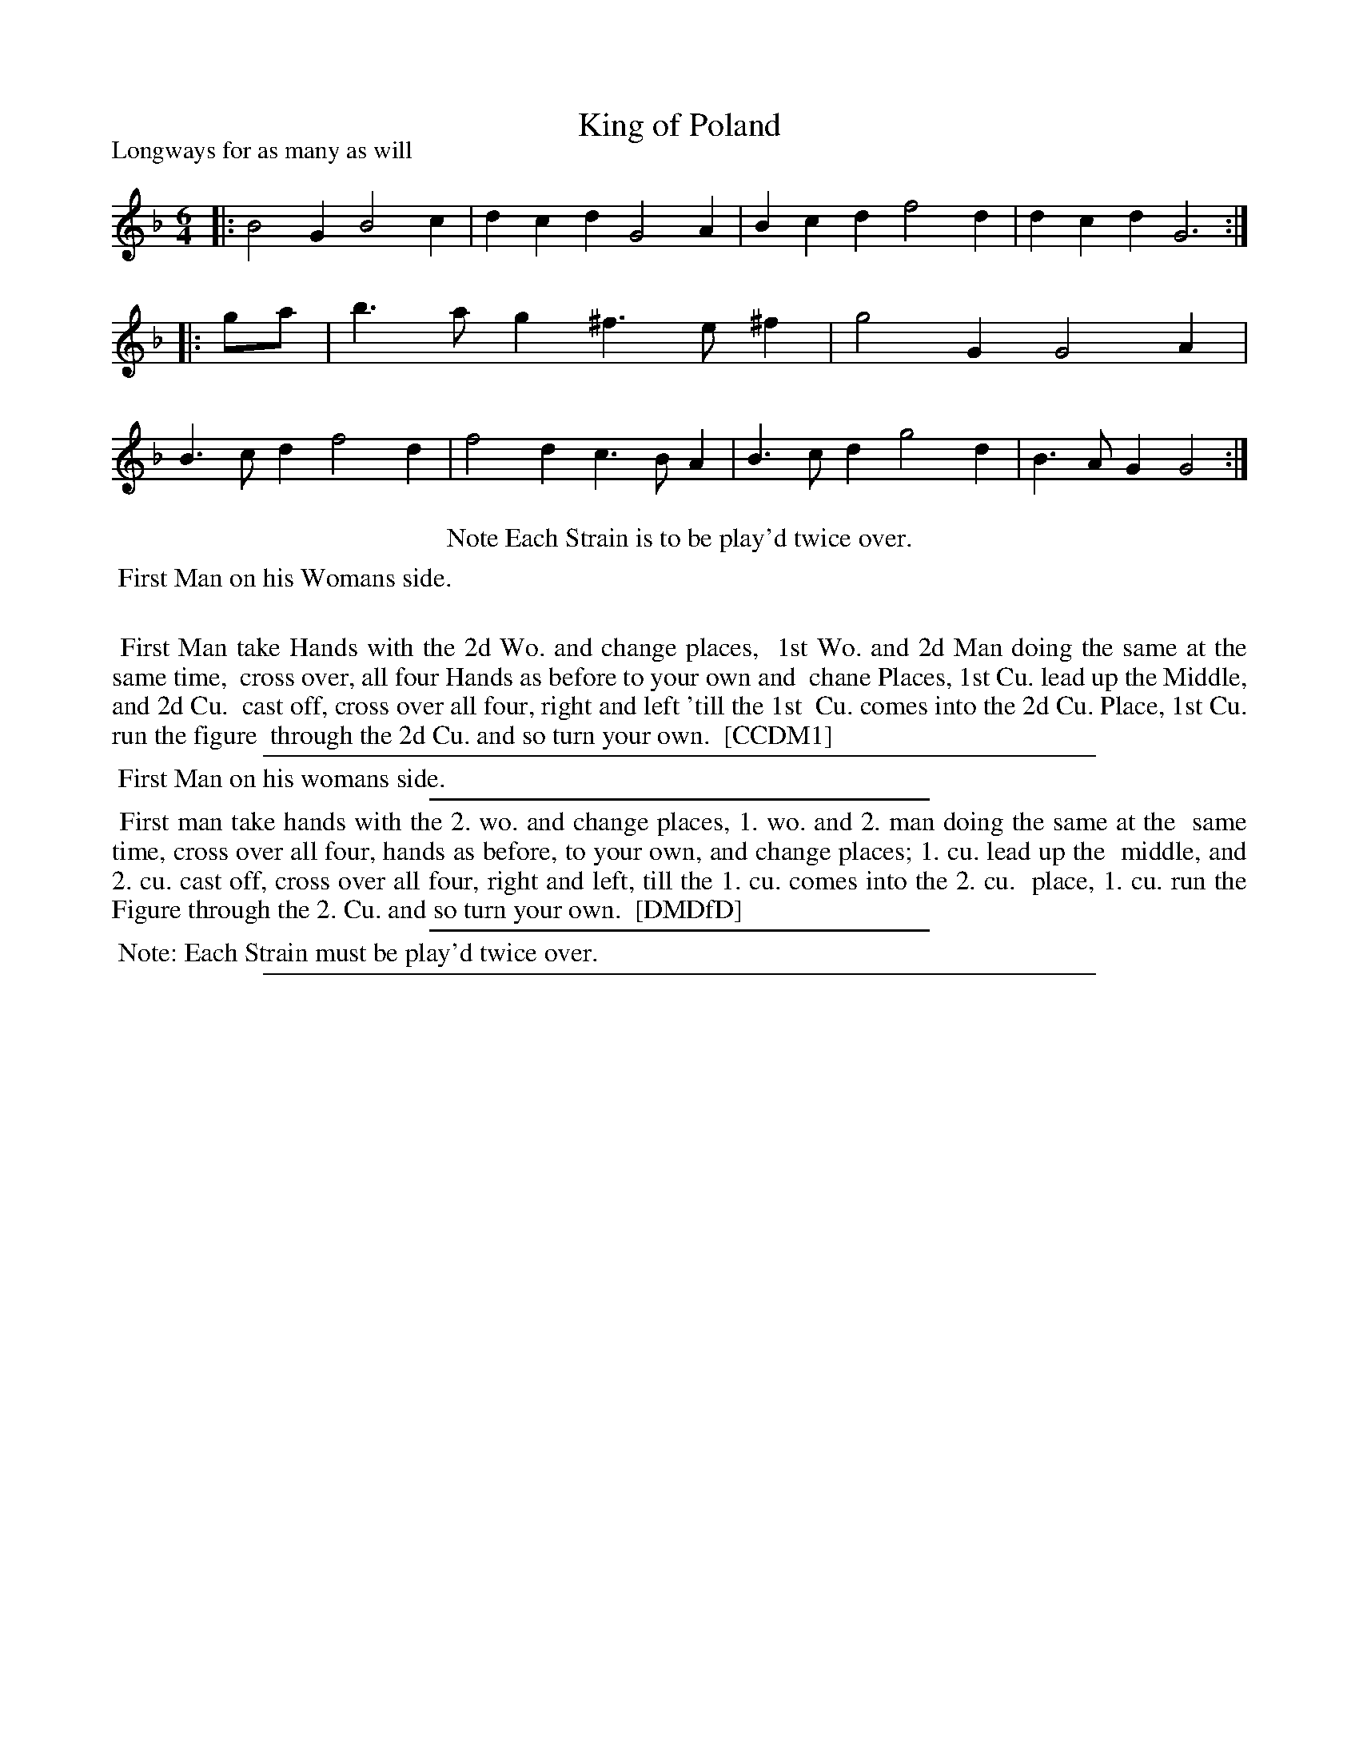 X: 1
T: King of Poland
P: Longways for as many as will
%R: jig
B: "The Compleat Country Dancing-Master" printed by John Walsh, London ca. 1740
S: 6: CCDM1 http://imslp.org/wiki/The_Compleat_Country_Dancing-Master_(Various) V.1 p.139 #184 (278)
S: 7: DMDfD http://digital.nls.uk/special-collections-of-printed-music/pageturner.cfm?id=89751228 p.14
Z: 2013 John Chambers <jc:trillian.mit.edu>
N: Repeats added to satisfy the "Each Strain ... play'd twice over" instructions.
N: The description uses "ist" rather than "Ist" as an abbreviation for "first".
M: 6/4
L: 1/4
K: Gdor
% - - - - - - - - - - - - - - - - - - - - - - - - -
|:\
B2G B2c | dcd G2A |\
Bcd f2d | dcd G3 :: g/a/ |\
b>ag ^f>e^f | g2G G2A |\
B>cd f2d | f2d c>BA |\
B>cd g2d | B>AG G2 :|
% - - - - - - - - - - - - - - - - - - - - - - - - -
%%center Note Each Strain is to be play'd twice over.
%%begintext align
%% First Man on his Womans side.
%%
%% First Man take Hands with the 2d Wo. and change places,
%% 1st Wo. and 2d Man doing the same at the same time,
%% cross over, all four Hands as before to your own and
%% chane Places, 1st Cu. lead up the Middle, and 2d Cu.
%% cast off, cross over all four, right and left 'till the 1st
%% Cu. comes into the 2d Cu. Place, 1st Cu. run the figure
%% through the 2d Cu. and so turn your own.
%% [CCDM1]
%%endtext
%%sep 1 1 500
%%begintext align
%% First Man on his womans side.
%%endtext
%%sep 1 1 300
%%begintext align
%%    First man take hands with the 2. wo. and change places, 1. wo. and 2. man doing the same at the
%% same time, cross over all four, hands as before, to your own, and change places; 1. cu. lead up the
%% middle, and 2. cu. cast off, cross over all four, right and left, till the 1. cu. comes into the 2. cu.
%% place, 1. cu. run the Figure through the 2. Cu. and so turn your own.
%% [DMDfD]
%%endtext
%%sep 1 1 300
%%begintext align
%% Note: Each Strain must be play'd twice over.
%%endtext
%%sep 1 8 500

